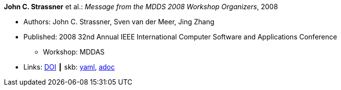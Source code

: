 //
// This file was generated by SKB-Dashboard, task 'lib-yaml2src'
// - on Wednesday November  7 at 00:23:12
// - skb-dashboard: https://www.github.com/vdmeer/skb-dashboard
//

*John C. Strassner* et al.: _Message from the MDDS 2008 Workshop Organizers_, 2008

* Authors: John C. Strassner, Sven van der Meer, Jing Zhang
* Published: 2008 32nd Annual IEEE International Computer Software and Applications Conference
  ** Workshop: MDDAS
* Links:
      link:https://doi.org/10.1109/COMPSAC.2008.269[DOI]
    ┃ skb:
        https://github.com/vdmeer/skb/tree/master/data/library/inproceedings/2000/strassner-2008-compsac-a.yaml[yaml],
        https://github.com/vdmeer/skb/tree/master/data/library/inproceedings/2000/strassner-2008-compsac-a.adoc[adoc]

